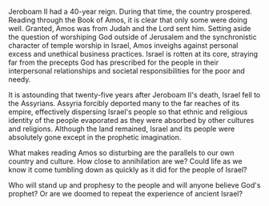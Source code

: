#+BEGIN_COMMENT
.. title: More Good News in Amos 7
.. slug: more-good-news-in-Amos-7
.. date: 2019-07-12 10:11:00 UTC-05:00
.. tags:  
.. link: 
.. description: 
.. type: text
#+END_COMMENT

Jeroboam II had a 40-year reign. During that time, the country
prospered. Reading through the Book of Amos, it is clear that only
some were doing well. Granted, Amos was from Judah and the Lord
sent him. Setting aside the question of worshiping God outside of
Jerusalem and the synchronistic character of temple worship in Israel,
Amos inveighs against personal excess and unethical business
practices. Israel is rotten at its core, straying far from the
precepts God has prescribed for the people in their interpersonal
relationships and societal responsibilities for the poor and needy.

It is astounding that twenty-five years after Jeroboam II's death,
Israel fell to the Assyrians. Assyria forcibly deported many to the
far reaches of its empire, effectively dispersing Israel's people so
that ethnic and religious identity of the people evaporated as they
were absorbed by other cultures and religions. Although the land
remained, Israel and its people were absolutely gone except in
the prophetic imagination.

What makes reading Amos so disturbing are the parallels to our own
country and culture. How close to annihilation are we? Could life as
we know it come tumbling down as quickly as it did for the people of
Israel?

Who will stand up and prophesy to the people and will anyone believe
God's prophet? Or are we doomed to repeat  the experience of ancient Israel?
